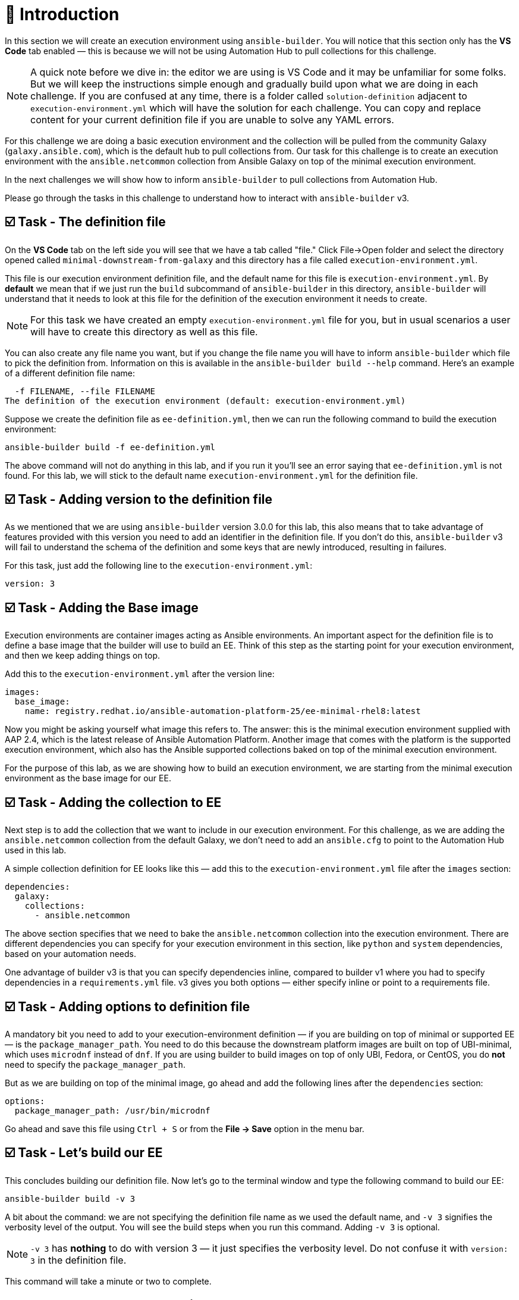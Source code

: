 = 👋 Introduction

In this section we will create an execution environment using `ansible-builder`.  
You will notice that this section only has the *VS Code* tab enabled — this is because we will not be using Automation Hub to pull collections for this challenge.

[NOTE]
====
A quick note before we dive in: the editor we are using is VS Code and it may be unfamiliar for some folks.  
But we will keep the instructions simple enough and gradually build upon what we are doing in each challenge.  
If you are confused at any time, there is a folder called `solution-definition` adjacent to `execution-environment.yml` which will have the solution for each challenge.  
You can copy and replace content for your current definition file if you are unable to solve any YAML errors.
====

For this challenge we are doing a basic execution environment and the collection will be pulled from the community Galaxy (`galaxy.ansible.com`), which is the default hub to pull collections from.  
Our task for this challenge is to create an execution environment with the `ansible.netcommon` collection from Ansible Galaxy on top of the minimal execution environment.

In the next challenges we will show how to inform `ansible-builder` to pull collections from Automation Hub.

Please go through the tasks in this challenge to understand how to interact with `ansible-builder` v3.

== ☑️ Task - The definition file

On the *VS Code* tab on the left side you will see that we have a tab called "file." Click File->Open folder and select the directory opened called `minimal-downstream-from-galaxy` and this directory has a file called `execution-environment.yml`.

This file is our execution environment definition file, and the default name for this file is `execution-environment.yml`.  
By *default* we mean that if we just run the `build` subcommand of `ansible-builder` in this directory, `ansible-builder` will understand that it needs to look at this file for the definition of the execution environment it needs to create.

[NOTE]
====
For this task we have created an empty `execution-environment.yml` file for you, but in usual scenarios a user will have to create this directory as well as this file.
====

You can also create any file name you want, but if you change the file name you will have to inform `ansible-builder` which file to pick the definition from.  
Information on this is available in the `ansible-builder build --help` command.  
Here’s an example of a different definition file name:

[source,text]
----
  -f FILENAME, --file FILENAME
The definition of the execution environment (default: execution-environment.yml)
----

Suppose we create the definition file as `ee-definition.yml`, then we can run the following command to build the execution environment:

[source,shell]
----
ansible-builder build -f ee-definition.yml
----

The above command will not do anything in this lab, and if you run it you’ll see an error saying that `ee-definition.yml` is not found.  
For this lab, we will stick to the default name `execution-environment.yml` for the definition file.

== ☑️ Task - Adding version to the definition file

As we mentioned that we are using `ansible-builder` version 3.0.0 for this lab, this also means that to take advantage of features provided with this version you need to add an identifier in the definition file.  
If you don't do this, `ansible-builder` v3 will fail to understand the schema of the definition and some keys that are newly introduced, resulting in failures.

For this task, just add the following line to the `execution-environment.yml`:

[source,yaml]
----
version: 3
----

== ☑️ Task - Adding the Base image

Execution environments are container images acting as Ansible environments.  
An important aspect for the definition file is to define a base image that the builder will use to build an EE.  
Think of this step as the starting point for your execution environment, and then we keep adding things on top.

Add this to the `execution-environment.yml` after the version line:

[source,yaml]
----
images:
  base_image:
    name: registry.redhat.io/ansible-automation-platform-25/ee-minimal-rhel8:latest
----

Now you might be asking yourself what image this refers to.  
The answer: this is the minimal execution environment supplied with AAP 2.4, which is the latest release of Ansible Automation Platform.  
Another image that comes with the platform is the supported execution environment, which also has the Ansible supported collections baked on top of the minimal execution environment.

For the purpose of this lab, as we are showing how to build an execution environment, we are starting from the minimal execution environment as the base image for our EE.

== ☑️ Task - Adding the collection to EE

Next step is to add the collection that we want to include in our execution environment.  
For this challenge, as we are adding the `ansible.netcommon` collection from the default Galaxy, we don't need to add an `ansible.cfg` to point to the Automation Hub used in this lab.

A simple collection definition for EE looks like this — add this to the `execution-environment.yml` file after the `images` section:

[source,yaml]
----
dependencies:
  galaxy:
    collections:
      - ansible.netcommon
----

The above section specifies that we need to bake the `ansible.netcommon` collection into the execution environment.  
There are different dependencies you can specify for your execution environment in this section, like `python` and `system` dependencies, based on your automation needs.

One advantage of builder v3 is that you can specify dependencies inline, compared to builder v1 where you had to specify dependencies in a `requirements.yml` file.  
v3 gives you both options — either specify inline or point to a requirements file.  

== ☑️ Task - Adding options to definition file

A mandatory bit you need to add to your execution-environment definition — if you are building on top of minimal or supported EE — is the `package_manager_path`.  
You need to do this because the downstream platform images are built on top of UBI-minimal, which uses `microdnf` instead of `dnf`.  
If you are using builder to build images on top of only UBI, Fedora, or CentOS, you do *not* need to specify the `package_manager_path`.

But as we are building on top of the minimal image, go ahead and add the following lines after the `dependencies` section:

[source,yaml]
----
options:
  package_manager_path: /usr/bin/microdnf
----

Go ahead and save this file using `Ctrl + S` or from the *File → Save* option in the menu bar.

== ☑️ Task - Let's build our EE

This concludes building our definition file.  
Now let's go to the terminal window and type the following command to build our EE:

[source,shell]
----
ansible-builder build -v 3
----

A bit about the command: we are not specifying the definition file name as we used the default name, and `-v 3` signifies the verbosity level of the output.  
You will see the build steps when you run this command.  
Adding `-v 3` is optional.

[NOTE]
====
`-v 3` has *nothing* to do with version 3 — it just specifies the verbosity level.  
Do not confuse it with `version: 3` in the definition file.
====

This command will take a minute or two to complete.

== ☑️ Task - Let's check what's built

Run the following command to check the image that was created:

[source,shell]
----
podman images
----

You will see that it builds an execution environment called `local/ansible-execution-env` by default — this is our EE built with the collection we specified.  
You can also specify the name for your EE by adding a tag to the build command, for example:

[source,shell]
----
ansible-builder build -t local/netcommon-ee
----

You can also tag the image post-build using Podman:

[source,shell]
----
podman tag localhost/ansible-execution-env localhost/netcommon-ee
----

To verify if our EE was built correctly, run the following command to go inside the container image:

[source,shell]
----
podman run -it localhost/ansible-execution-env bash
----

Once you are inside the EE, run the collection list command to check if the collection is present inside the EE:

[source,shell]
----
ansible-galaxy collection list
----

The output should show the `ansible.netcommon` collection.  
Use the same method for all subsequent challenges to verify your EE.

🎉 Hurray! You have now created a basic execution environment.  
In the next challenge, we will look at how to pull collections from Automation Hub.

== ✅ Next Challenge

Press the *Next* button below to go to the next challenge once you’ve completed the tasks.

== 🐛 Encountered an issue?

If you have encountered an issue or noticed something not quite right, please open an issue here:  
https://github.com/ansible/instruqt/issues/new
